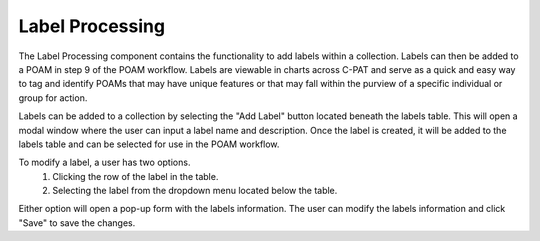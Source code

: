 .. _labelprocessing:
Label Processing
----------------

The Label Processing component contains the functionality to add labels within a collection. Labels can then be added to a POAM in step 9 of the POAM workflow. Labels are viewable in charts across C-PAT and serve as a quick and easy way to tag and identify POAMs that may have unique features or that may fall within the purview of a specific individual or group for action.

Labels can be added to a collection by selecting the "Add Label" button located beneath the labels table. This will open a modal window where the user can input a label name and description. Once the label is created, it will be added to the labels table and can be selected for use in the POAM workflow.

To modify a label, a user has two options.
   1. Clicking the row of the label in the table.
   2. Selecting the label from the dropdown menu located below the table.

Either option will open a pop-up form with the labels information. The user can modify the labels information and click "Save" to save the changes.
